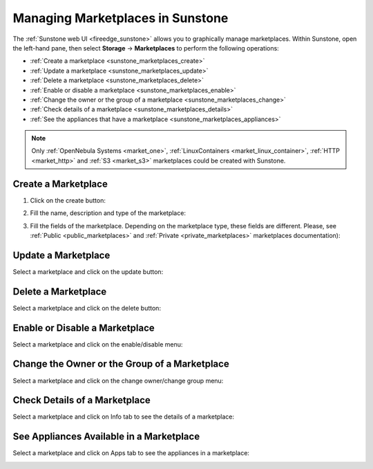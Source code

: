 .. _sunstone_marketplaces:

================================================================================
Managing Marketplaces in Sunstone
================================================================================

The :ref:`Sunstone web UI <fireedge_sunstone>` allows you to graphically manage marketplaces. Within Sunstone, open the left-hand pane, then select **Storage** -> **Marketplaces** to perform the following operations:

* :ref:`Create a marketplace <sunstone_marketplaces_create>`
* :ref:`Update a marketplace <sunstone_marketplaces_update>`
* :ref:`Delete a marketplace <sunstone_marketplaces_delete>`
* :ref:`Enable or disable a marketplace <sunstone_marketplaces_enable>`
* :ref:`Change the owner or the group of a marketplace <sunstone_marketplaces_change>`
* :ref:`Check details of a marketplace <sunstone_marketplaces_details>`
* :ref:`See the appliances that have a marketplace <sunstone_marketplaces_appliances>`

.. note:: Only :ref:`OpenNebula Systems <market_one>`, :ref:`LinuxContainers <market_linux_container>`, :ref:`HTTP <market_http>` and :ref:`S3 <market_s3>` marketplaces could be created with Sunstone.

|marketplace_dashboard|

.. _sunstone_marketplaces_create:

Create a Marketplace
--------------------------------------------------------------------------------
1. Click on the create button:

|marketplace_create1|

2. Fill the name, description and type of the marketplace:

|marketplace_create2|

3. Fill the fields of the marketplace. Depending on the marketplace type, these fields are different. Please, see :ref:`Public <public_marketplaces>` and :ref:`Private <private_marketplaces>` marketplaces documentation):

|marketplace_create3|


.. _sunstone_marketplaces_update:

Update a Marketplace
--------------------------------------------------------------------------------

Select a marketplace and click on the update button:

|marketplace_update|

.. _sunstone_marketplaces_delete:

Delete a Marketplace
--------------------------------------------------------------------------------

Select a marketplace and click on the delete button:

|marketplace_delete|

.. _sunstone_marketplaces_enable:

Enable or Disable a Marketplace
--------------------------------------------------------------------------------

Select a marketplace and click on the enable/disable menu:

|marketplace_enable|

.. _sunstone_marketplaces_change:

Change the Owner or the Group of a Marketplace
--------------------------------------------------------------------------------

Select a marketplace and click on the change owner/change group menu:

|marketplace_change|

.. _sunstone_marketplaces_details:

Check Details of a Marketplace
--------------------------------------------------------------------------------

Select a marketplace and click on Info tab to see the details of a marketplace:

|marketplace_details|

.. _sunstone_marketplaces_appliances:

See Appliances Available in a Marketplace
--------------------------------------------------------------------------------

Select a marketplace and click on Apps tab to see the appliances in a marketplace:

|marketplace_apps|


.. |marketplace_dashboard| image:: /images/marketplaces/dashboard.png
.. |marketplace_create1| image:: /images/marketplaces/create_1.png
.. |marketplace_create2| image:: /images/marketplaces/create_2.png
.. |marketplace_create3| image:: /images/marketplaces/create_3.png
.. |marketplace_update| image:: /images/marketplaces/update.png
.. |marketplace_delete| image:: /images/marketplaces/delete.png
.. |marketplace_enable| image:: /images/marketplaces/enable.png
.. |marketplace_change| image:: /images/marketplaces/change.png
.. |marketplace_details| image:: /images/marketplaces/details.png
.. |marketplace_apps| image:: /images/marketplaces/apps.png
